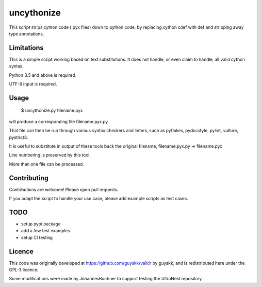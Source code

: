 ============
uncythonize
============

This script strips cython code (.pyx files) down to python code, by
replacing cython cdef with def and stripping away type annotations.

Limitations
--------------

This is a simple script working based on text substitutions.
It does not handle, or even claim to handle, all valid cython syntax.

Python 3.5 and above is required.

UTF-8 input is required.

Usage
---------

	$ uncythonize.py filename.pyx

will produce a corresponding file filename.pyx.py

That file can then be run through various syntax checkers and linters,
such as pyflakes, pydocstyle, pylint, vulture, pystrict3.

It is useful to substitute in output of these tools back the original
filename, filename.pyx.py -> filename.pyx

Line numbering is preserved by this tool.

More than one file can be processed.


Contributing
--------------

Contributions are welcome! Please open pull requests.

If you adapt the script to handle your use case, please add
example scripts as test cases.

TODO
----------

* setup pypi package
* add a few test examples
* setup CI testing

Licence
---------

This code was originally developed at https://github.com/guyskk/validr
by guyskk, and is redistributed here under the GPL-3 licence.

Some modifications were made by JohannesBuchner to support testing 
the UltraNest repository.

